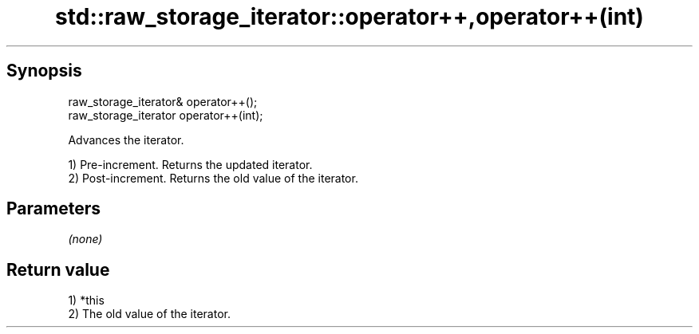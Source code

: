 .TH std::raw_storage_iterator::operator++,operator++(int) 3 "Apr 19 2014" "1.0.0" "C++ Standard Libary"
.SH Synopsis
   raw_storage_iterator& operator++();
   raw_storage_iterator operator++(int);

   Advances the iterator.

   1) Pre-increment. Returns the updated iterator.
   2) Post-increment. Returns the old value of the iterator.

.SH Parameters

   \fI(none)\fP

.SH Return value

   1) *this
   2) The old value of the iterator.
